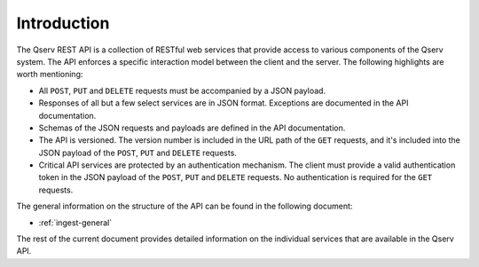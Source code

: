 .. _qserv-api-introduction:

Introduction
============

The Qserv REST API is a collection of RESTful web services that provide access to various components of the Qserv system.
The API enforces a specific interaction model between the client and the server. The following highlights are worth mentioning:

- All ``POST``, ``PUT`` and ``DELETE`` requests must be accompanied by a JSON payload.
- Responses of all but a few select services are in JSON format. Exceptions are documented in the API documentation.
- Schemas of the JSON requests and payloads are defined in the API documentation.
- The API is versioned. The version number is included in the URL path of the ``GET`` requests, and it's
  included into the JSON payload of the ``POST``, ``PUT`` and ``DELETE`` requests.
- Critical API services are protected by an authentication mechanism. The client must provide a valid
  authentication token in the JSON payload of the ``POST``, ``PUT`` and ``DELETE`` requests.
  No authentication is required for the ``GET`` requests.

The general information on the structure of the API can be found in the following document:

- :ref:`ingest-general`

The rest of the current document provides detailed information on the individual services that are available in the Qserv API.
